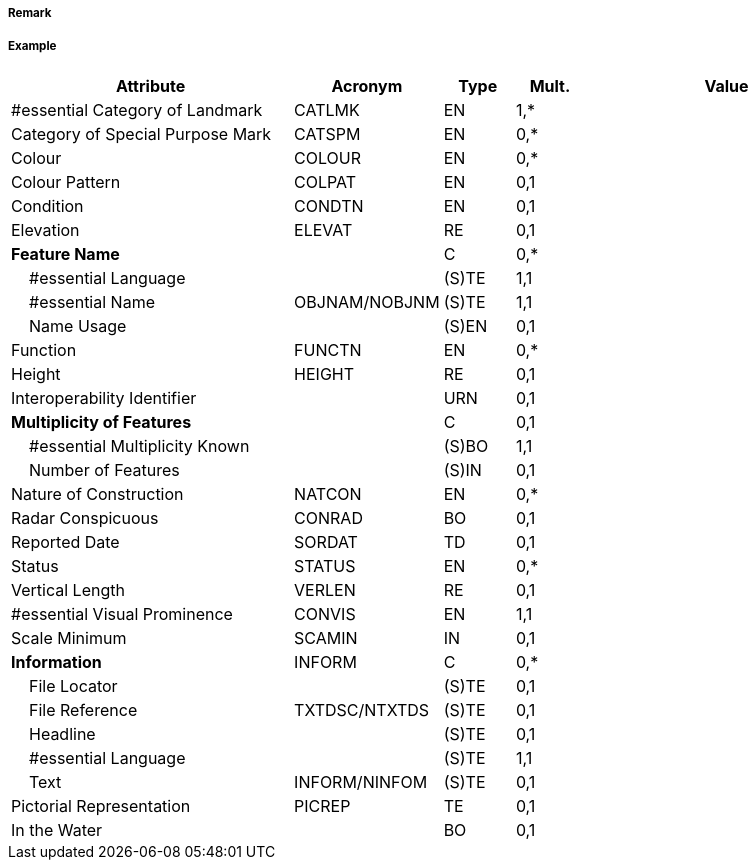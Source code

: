 // tag::Landmark[]
===== Remark

===== Example
[cols="20,10,5,5,20", options="header"]
|===
|Attribute |Acronym |Type |Mult. |Value

|#essential Category of Landmark|CATLMK|EN|1,*| 
|Category of Special Purpose Mark|CATSPM|EN|0,*| 
|Colour|COLOUR|EN|0,*| 
|Colour Pattern|COLPAT|EN|0,1| 
|Condition|CONDTN|EN|0,1| 
|Elevation|ELEVAT|RE|0,1| 
|**Feature Name**||C|0,*| 
|    #essential Language||(S)TE|1,1| 
|    #essential Name|OBJNAM/NOBJNM|(S)TE|1,1| 
|    Name Usage||(S)EN|0,1| 
|Function|FUNCTN|EN|0,*| 
|Height|HEIGHT|RE|0,1| 
|Interoperability Identifier||URN|0,1| 
|**Multiplicity of Features**||C|0,1| 
|    #essential Multiplicity Known||(S)BO|1,1| 
|    Number of Features||(S)IN|0,1| 
|Nature of Construction|NATCON|EN|0,*| 
|Radar Conspicuous|CONRAD|BO|0,1| 
|Reported Date|SORDAT|TD|0,1| 
|Status|STATUS|EN|0,*| 
|Vertical Length|VERLEN|RE|0,1| 
|#essential Visual Prominence|CONVIS|EN|1,1| 
|Scale Minimum|SCAMIN|IN|0,1| 
|**Information**|INFORM|C|0,*| 
|    File Locator||(S)TE|0,1| 
|    File Reference|TXTDSC/NTXTDS|(S)TE|0,1| 
|    Headline||(S)TE|0,1| 
|    #essential Language||(S)TE|1,1| 
|    Text|INFORM/NINFOM|(S)TE|0,1| 
|Pictorial Representation|PICREP|TE|0,1| 
|In the Water||BO|0,1| 
|===

// end::Landmark[]
